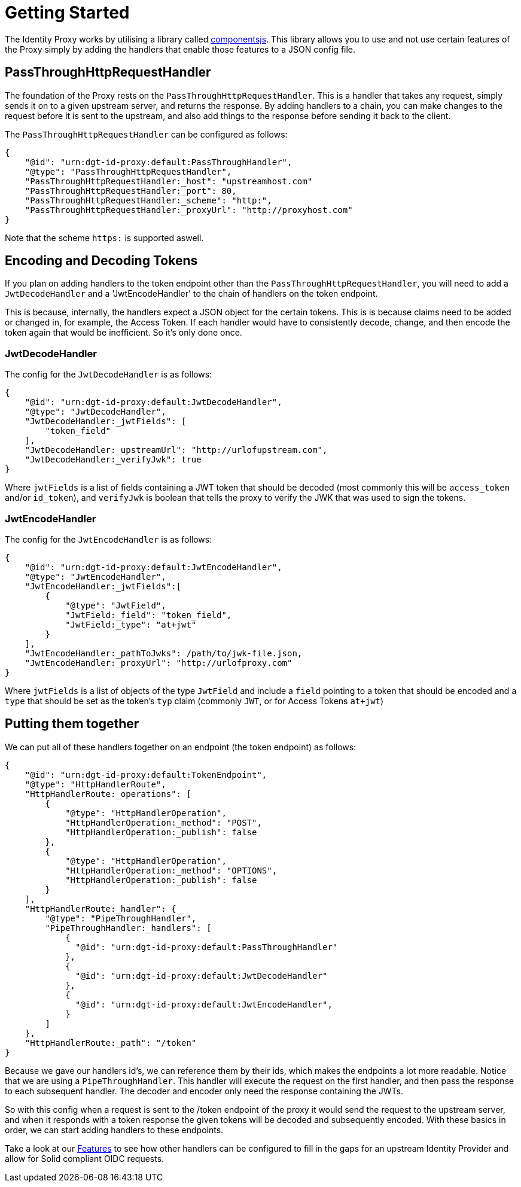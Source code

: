 = Getting Started

The Identity Proxy works by utilising a library called https://componentsjs.readthedocs.io/en/latest/[componentsjs]. This library allows you to use and not use certain features of the Proxy simply by adding the handlers that enable those features to a JSON config file.

[[passthrough]]
== PassThroughHttpRequestHandler

The foundation of the Proxy rests on the `PassThroughHttpRequestHandler`. This is a handler that takes any request, simply sends it on to a given upstream server, and returns the response. By adding handlers to a chain, you can make changes to the request before it is sent to the upstream, and also add things to the response before sending it back to the client.

The `PassThroughHttpRequestHandler` can be configured as follows:
```
{
    "@id": "urn:dgt-id-proxy:default:PassThroughHandler",
    "@type": "PassThroughHttpRequestHandler",
    "PassThroughHttpRequestHandler:_host": "upstreamhost.com"
    "PassThroughHttpRequestHandler:_port": 80,
    "PassThroughHttpRequestHandler:_scheme": "http:",
    "PassThroughHttpRequestHandler:_proxyUrl": "http://proxyhost.com"
}
```
Note that the scheme `https:` is supported aswell.

== Encoding and Decoding Tokens

If you plan on adding handlers to the token endpoint other than the `PassThroughHttpRequestHandler`, you will need to add a `JwtDecodeHandler` and a 'JwtEncodeHandler' to the chain of handlers on the token endpoint.

This is because, internally, the handlers expect a JSON object for the certain tokens. This is is because claims need to be added or changed in, for example, the Access Token. If each handler would have to consistently decode, change, and then encode the token again that would be inefficient. So it's only done once.

=== JwtDecodeHandler

The config for the `JwtDecodeHandler` is as follows:
```
{
    "@id": "urn:dgt-id-proxy:default:JwtDecodeHandler",
    "@type": "JwtDecodeHandler",
    "JwtDecodeHandler:_jwtFields": [
        "token_field"
    ],
    "JwtDecodeHandler:_upstreamUrl": "http://urlofupstream.com",
    "JwtDecodeHandler:_verifyJwk": true
}
```

Where `jwtFields` is a list of fields containing a JWT token that should be decoded (most commonly this will be `access_token` and/or `id_token`), and `verifyJwk` is boolean that tells the proxy to verify the JWK that was used to sign the tokens.

=== JwtEncodeHandler

The config for the `JwtEncodeHandler` is as follows:
```
{
    "@id": "urn:dgt-id-proxy:default:JwtEncodeHandler",
    "@type": "JwtEncodeHandler",
    "JwtEncodeHandler:_jwtFields":[
        { 
            "@type": "JwtField",
            "JwtField:_field": "token_field", 
            "JwtField:_type": "at+jwt" 
        }
    ],
    "JwtEncodeHandler:_pathToJwks": /path/to/jwk-file.json,
    "JwtEncodeHandler:_proxyUrl": "http://urlofproxy.com"
}
```

Where `jwtFields` is a list of objects of the type `JwtField` and include a `field` pointing to a token that should be encoded and a `type` that should be set as the token's `typ` claim (commonly `JWT`, or for Access Tokens `at+jwt`)

== Putting them together

We can put all of these handlers together on an endpoint (the token endpoint) as follows:
```
{
    "@id": "urn:dgt-id-proxy:default:TokenEndpoint",
    "@type": "HttpHandlerRoute",
    "HttpHandlerRoute:_operations": [
        {
            "@type": "HttpHandlerOperation",
            "HttpHandlerOperation:_method": "POST",
            "HttpHandlerOperation:_publish": false
        },
        {
            "@type": "HttpHandlerOperation",
            "HttpHandlerOperation:_method": "OPTIONS",
            "HttpHandlerOperation:_publish": false
        }
    ],
    "HttpHandlerRoute:_handler": {
        "@type": "PipeThroughHandler",
        "PipeThroughHandler:_handlers": [
            {
              "@id": "urn:dgt-id-proxy:default:PassThroughHandler"
            },
            {
              "@id": "urn:dgt-id-proxy:default:JwtDecodeHandler"
            },
            {
              "@id": "urn:dgt-id-proxy:default:JwtEncodeHandler",
            }
        ]
    },
    "HttpHandlerRoute:_path": "/token"
}
```

Because we gave our handlers id's, we can reference them by their ids, which makes the endpoints a lot more readable. Notice that we are using a `PipeThroughHandler`. This handler will execute the request on the first handler, and then pass the response to each subsequent handler. The decoder and encoder only need the response containing the JWTs.

So with this config when a request is sent to the /token endpoint of the proxy it would send the request to the upstream server, and when it responds with a token response the given tokens will be decoded and subsequently encoded. With these basics in order, we can start adding handlers to these endpoints.

Take a look at our xref:features.adoc[Features] to see how other handlers can be configured to fill in the gaps for an upstream Identity Provider and allow for Solid compliant OIDC requests.
